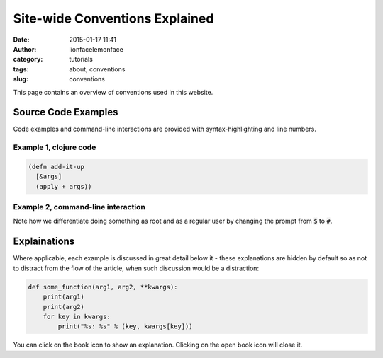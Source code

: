 Site-wide Conventions Explained
###############################
:date: 2015-01-17 11:41
:author: lionfacelemonface
:category: tutorials
:tags: about, conventions
:slug: conventions

This page contains an overview of conventions used in this website.

.. PELICAN_END_SUMMARY

Source Code Examples
====================

Code examples and command-line interactions are provided with syntax-highlighting and line numbers.

Example 1, clojure code
-----------------------

.. code-block:: clojure
   
   (defn add-it-up
     [&args]
     (apply + args))
     
Example 2, command-line interaction
-----------------------------------

.. code-block:: console
   :linenos: none
   
   $ mkdir -p ~/newdir
   $ touch ~/newdir/newfile
   $ rm -rf ~/newdir
   $ echo $HOME
   /home/jj
   $ sudo su
   # whoami
   root
   
Note how we differentiate doing something as root and as a regular user by changing the prompt from :code:`$` to :code:`#`. 

Explainations
=============
Where applicable, each example is discussed in great detail below it - these explanations are hidden by default so as not to distract from the flow of the article, when such discussion would be a distraction:

.. code-block:: python
   
   def some_function(arg1, arg2, **kwargs):
       print(arg1)
       print(arg2)
       for key in kwargs:
           print("%s: %s" % (key, kwargs[key]))
           

.. explanation::
   
   Overview
        A standard python function that takes a few positional arguments, and any number of keyword arguments, and prints the result.
        
   Line 1
        Standard python function definition. The first two arguments :code:`arg1` and :code:`arg2` are *positional* arguments. They do not have default values, so they must be specified, and in the given order.
        
        The special form :code:`**kwargs` collects any given keyword arguments into a dictionary. 
        
   Line 2 and 3
        Print the values of :code:`arg1` and :code:`arg2` to standard out (STDOUT). Note that this is using the Python 3 form of the print statement. To use this code in recent versions of python 2, you must add :code:`from __future__ import print_function` at the top of your script.
        
   Line 4
        Loop over each key in the :code:`kwargs` dictionary, setting the name of the key to a string variable called :code:`key`. 
        
   Line 5
        With each iteration of the for loop, print the key and it's value in the :code:`kwargs` dictionary. Here we are combining the two values into a single string, separated by a colon, using *string interpolation*. The special :code:`%s` tokens are place holders for the values passed in the tuple that follows the interpolation character (:code:`%`). The :code:`s` is significant, in that python will cast the value to a string before interpolating it.
        
   
   Example
   
   .. code-block:: pycon
      :linenos: none
      
      >>> def some_function(arg1, arg2, **kwargs):
      ...        print(arg1)
      ...        print(arg2)
      ...        for key in kwargs:
      ...            print("%s: %s" % (key, kwargs[key]))
      ...
      >>> some_function("boo")
      Traceback (most recent call last):
        File "<stdin>", line 1, in <module>
      TypeError: some_function() missing 1 required positional argument: 'arg2'
      >>> some_function("boo", "foo")
      boo
      foo
      >>> some_function("boo", "foo", kw1="value 1", kw4="value 5")
      boo
      foo
      kw4: value 5
      kw1: value 1
      

You can click on the book icon |CLOSED_BOOK_ICON| to show an explanation. Clicking on the open book icon |OPEN_BOOK_ICON| will close it.

.. |CLOSED_BOOK_ICON| image:: {filename}/images/book.svg
   :align: middle

.. |OPEN_BOOK_ICON| image:: {filename}/images/book-open.svg
   :align: middle
